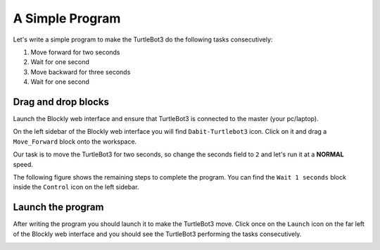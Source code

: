 .. _chapter_simpleCode:

A Simple Program
================

Let's write a simple program to make the TurtleBot3 do the following tasks consecutively:

1. Move forward for two seconds
2. Wait for one second
3. Move backward for three seconds
4. Wait for one second

Drag and drop blocks
*********************

Launch the Blockly web interface and ensure that TurtleBot3 is connected to the master (your pc/laptop).

On the left sidebar of the Blockly web interface you will find ``Dabit-Turtlebot3`` icon. Click on it and drag a ``Move_Forward`` block onto the workspace.


.. image:: ystatic/simpCode1.png


Our task is to move the TurtleBot3 for two seconds, so change the seconds field to ``2`` and let's run it at a **NORMAL** speed.


.. image:: ystatic/simpCode2.png


The following figure shows the remaining steps to complete the program.
You can find the ``Wait 1 seconds`` block inside the ``Control`` icon on the left sidebar.


.. image:: ystatic/simpCode.gif


Launch the program
******************

After writing the program you should launch it to make the TurtleBot3 move.
Click once on the ``Launch`` icon on the far left of the Blockly web interface and you should see the TurtleBot3 performing the tasks consecutively.


.. image:: ystatic/launchCode.png

